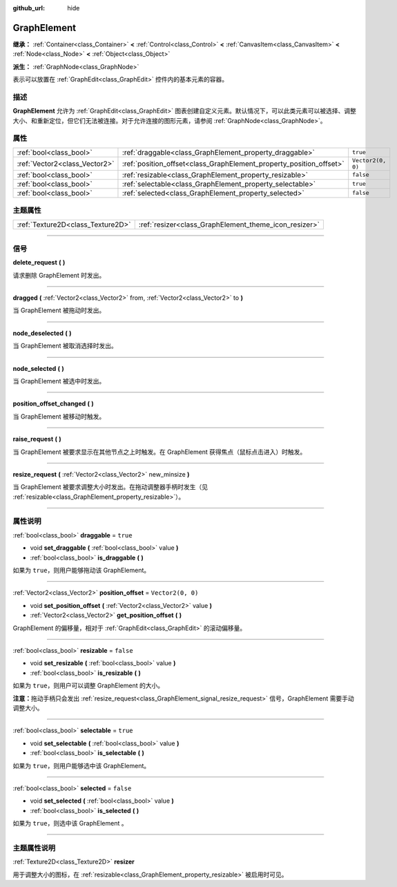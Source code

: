 :github_url: hide

.. DO NOT EDIT THIS FILE!!!
.. Generated automatically from Godot engine sources.
.. Generator: https://github.com/godotengine/godot/tree/master/doc/tools/make_rst.py.
.. XML source: https://github.com/godotengine/godot/tree/master/doc/classes/GraphElement.xml.

.. _class_GraphElement:

GraphElement
============

**继承：** :ref:`Container<class_Container>` **<** :ref:`Control<class_Control>` **<** :ref:`CanvasItem<class_CanvasItem>` **<** :ref:`Node<class_Node>` **<** :ref:`Object<class_Object>`

**派生：** :ref:`GraphNode<class_GraphNode>`

表示可以放置在 :ref:`GraphEdit<class_GraphEdit>` 控件内的基本元素的容器。

.. rst-class:: classref-introduction-group

描述
----

**GraphElement** 允许为 :ref:`GraphEdit<class_GraphEdit>` 图表创建自定义元素。默认情况下，可以此类元素可以被选择、调整大小、和重新定位，但它们无法被连接。对于允许连接的图形元素，请参阅 :ref:`GraphNode<class_GraphNode>`\ 。

.. rst-class:: classref-reftable-group

属性
----

.. table::
   :widths: auto

   +-------------------------------+---------------------------------------------------------------------+-------------------+
   | :ref:`bool<class_bool>`       | :ref:`draggable<class_GraphElement_property_draggable>`             | ``true``          |
   +-------------------------------+---------------------------------------------------------------------+-------------------+
   | :ref:`Vector2<class_Vector2>` | :ref:`position_offset<class_GraphElement_property_position_offset>` | ``Vector2(0, 0)`` |
   +-------------------------------+---------------------------------------------------------------------+-------------------+
   | :ref:`bool<class_bool>`       | :ref:`resizable<class_GraphElement_property_resizable>`             | ``false``         |
   +-------------------------------+---------------------------------------------------------------------+-------------------+
   | :ref:`bool<class_bool>`       | :ref:`selectable<class_GraphElement_property_selectable>`           | ``true``          |
   +-------------------------------+---------------------------------------------------------------------+-------------------+
   | :ref:`bool<class_bool>`       | :ref:`selected<class_GraphElement_property_selected>`               | ``false``         |
   +-------------------------------+---------------------------------------------------------------------+-------------------+

.. rst-class:: classref-reftable-group

主题属性
--------

.. table::
   :widths: auto

   +-----------------------------------+-------------------------------------------------------+
   | :ref:`Texture2D<class_Texture2D>` | :ref:`resizer<class_GraphElement_theme_icon_resizer>` |
   +-----------------------------------+-------------------------------------------------------+

.. rst-class:: classref-section-separator

----

.. rst-class:: classref-descriptions-group

信号
----

.. _class_GraphElement_signal_delete_request:

.. rst-class:: classref-signal

**delete_request** **(** **)**

请求删除 GraphElement 时发出。

.. rst-class:: classref-item-separator

----

.. _class_GraphElement_signal_dragged:

.. rst-class:: classref-signal

**dragged** **(** :ref:`Vector2<class_Vector2>` from, :ref:`Vector2<class_Vector2>` to **)**

当 GraphElement 被拖动时发出。

.. rst-class:: classref-item-separator

----

.. _class_GraphElement_signal_node_deselected:

.. rst-class:: classref-signal

**node_deselected** **(** **)**

当 GraphElement 被取消选择时发出。

.. rst-class:: classref-item-separator

----

.. _class_GraphElement_signal_node_selected:

.. rst-class:: classref-signal

**node_selected** **(** **)**

当 GraphElement 被选中时发出。

.. rst-class:: classref-item-separator

----

.. _class_GraphElement_signal_position_offset_changed:

.. rst-class:: classref-signal

**position_offset_changed** **(** **)**

当 GraphElement 被移动时触发。

.. rst-class:: classref-item-separator

----

.. _class_GraphElement_signal_raise_request:

.. rst-class:: classref-signal

**raise_request** **(** **)**

当 GraphElement 被要求显示在其他节点之上时触发。在 GraphElement 获得焦点（鼠标点击进入）时触发。

.. rst-class:: classref-item-separator

----

.. _class_GraphElement_signal_resize_request:

.. rst-class:: classref-signal

**resize_request** **(** :ref:`Vector2<class_Vector2>` new_minsize **)**

当 GraphElement 被要求调整大小时发出。在拖动调整器手柄时发生（见 :ref:`resizable<class_GraphElement_property_resizable>`\ ）。

.. rst-class:: classref-section-separator

----

.. rst-class:: classref-descriptions-group

属性说明
--------

.. _class_GraphElement_property_draggable:

.. rst-class:: classref-property

:ref:`bool<class_bool>` **draggable** = ``true``

.. rst-class:: classref-property-setget

- void **set_draggable** **(** :ref:`bool<class_bool>` value **)**
- :ref:`bool<class_bool>` **is_draggable** **(** **)**

如果为 ``true``\ ，则用户能够拖动该 GraphElement。

.. rst-class:: classref-item-separator

----

.. _class_GraphElement_property_position_offset:

.. rst-class:: classref-property

:ref:`Vector2<class_Vector2>` **position_offset** = ``Vector2(0, 0)``

.. rst-class:: classref-property-setget

- void **set_position_offset** **(** :ref:`Vector2<class_Vector2>` value **)**
- :ref:`Vector2<class_Vector2>` **get_position_offset** **(** **)**

GraphElement 的偏移量，相对于 :ref:`GraphEdit<class_GraphEdit>` 的滚动偏移量。

.. rst-class:: classref-item-separator

----

.. _class_GraphElement_property_resizable:

.. rst-class:: classref-property

:ref:`bool<class_bool>` **resizable** = ``false``

.. rst-class:: classref-property-setget

- void **set_resizable** **(** :ref:`bool<class_bool>` value **)**
- :ref:`bool<class_bool>` **is_resizable** **(** **)**

如果为 ``true``\ ，则用户可以调整 GraphElement 的大小。

\ **注意：**\ 拖动手柄只会发出 :ref:`resize_request<class_GraphElement_signal_resize_request>` 信号，GraphElement 需要手动调整大小。

.. rst-class:: classref-item-separator

----

.. _class_GraphElement_property_selectable:

.. rst-class:: classref-property

:ref:`bool<class_bool>` **selectable** = ``true``

.. rst-class:: classref-property-setget

- void **set_selectable** **(** :ref:`bool<class_bool>` value **)**
- :ref:`bool<class_bool>` **is_selectable** **(** **)**

如果为 ``true``\ ，则用户能够选中该 GraphElement。

.. rst-class:: classref-item-separator

----

.. _class_GraphElement_property_selected:

.. rst-class:: classref-property

:ref:`bool<class_bool>` **selected** = ``false``

.. rst-class:: classref-property-setget

- void **set_selected** **(** :ref:`bool<class_bool>` value **)**
- :ref:`bool<class_bool>` **is_selected** **(** **)**

如果为 ``true``\ ，则选中该 GraphElement 。

.. rst-class:: classref-section-separator

----

.. rst-class:: classref-descriptions-group

主题属性说明
------------

.. _class_GraphElement_theme_icon_resizer:

.. rst-class:: classref-themeproperty

:ref:`Texture2D<class_Texture2D>` **resizer**

用于调整大小的图标，在 :ref:`resizable<class_GraphElement_property_resizable>` 被启用时可见。

.. |virtual| replace:: :abbr:`virtual (本方法通常需要用户覆盖才能生效。)`
.. |const| replace:: :abbr:`const (本方法没有副作用。不会修改该实例的任何成员变量。)`
.. |vararg| replace:: :abbr:`vararg (本方法除了在此处描述的参数外，还能够继续接受任意数量的参数。)`
.. |constructor| replace:: :abbr:`constructor (本方法用于构造某个类型。)`
.. |static| replace:: :abbr:`static (调用本方法无需实例，所以可以直接使用类名调用。)`
.. |operator| replace:: :abbr:`operator (本方法描述的是使用本类型作为左操作数的有效操作符。)`
.. |bitfield| replace:: :abbr:`BitField (这个值是由下列标志构成的位掩码整数。)`

